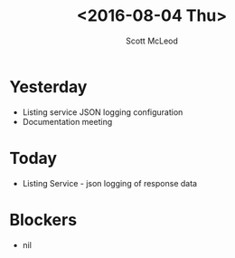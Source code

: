 #+AUTHOR: Scott McLeod
#+TITLE: <2016-08-04 Thu>
#+OPTIONS: toc:nil
* Yesterday
- Listing service JSON logging configuration
- Documentation meeting
* Today
- Listing Service - json logging of response data
* Blockers
- nil
